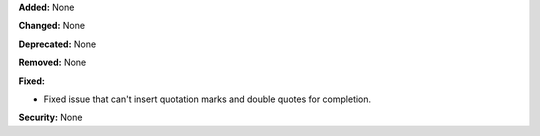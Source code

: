 **Added:** None

**Changed:** None

**Deprecated:** None

**Removed:** None

**Fixed:** 

* Fixed issue that can't insert quotation marks and double quotes 
  for completion.

**Security:** None
